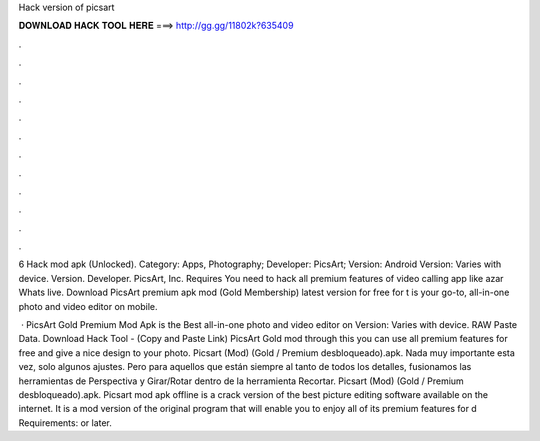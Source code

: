 Hack version of picsart



𝐃𝐎𝐖𝐍𝐋𝐎𝐀𝐃 𝐇𝐀𝐂𝐊 𝐓𝐎𝐎𝐋 𝐇𝐄𝐑𝐄 ===> http://gg.gg/11802k?635409



.



.



.



.



.



.



.



.



.



.



.



.

6 Hack mod apk (Unlocked). Category: Apps, Photography; Developer: PicsArt; Version: Android Version: Varies with device. Version. Developer. PicsArt, Inc. Requires You need to hack all premium features of video calling app like azar Whats live. Download PicsArt premium apk mod (Gold Membership) latest version for free for t is your go-to, all-in-one photo and video editor on mobile.

 · PicsArt Gold Premium Mod Apk is the Best all-in-one photo and video editor on  Version: Varies with device. RAW Paste Data. Download Hack Tool -  (Copy and Paste Link) PicsArt Gold mod through this you can use all premium features for free and give a nice design to your photo. Picsart (Mod) (Gold / Premium desbloqueado).apk. Nada muy importante esta vez, solo algunos ajustes. Pero para aquellos que están siempre al tanto de todos los detalles, fusionamos las herramientas de Perspectiva y Girar/Rotar dentro de la herramienta Recortar. Picsart (Mod) (Gold / Premium desbloqueado).apk. Picsart mod apk offline is a crack version of the best picture editing software available on the internet. It is a mod version of the original program that will enable you to enjoy all of its premium features for d Requirements: or later.
